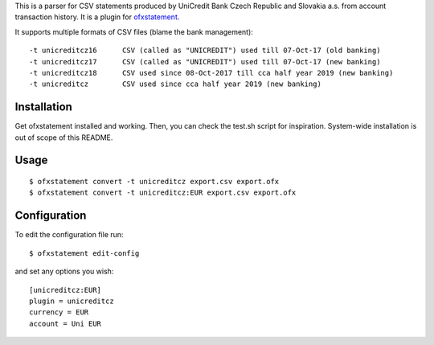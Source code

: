 This is a parser for CSV statements produced by UniCredit Bank Czech Republic and Slovakia a.s. from account transaction history. It is a plugin for `ofxstatement`_.

.. _ofxstatement: https://github.com/kedder/ofxstatement

It supports multiple formats of CSV files (blame the bank management)::

-t unicreditcz16      CSV (called as "UNICREDIT") used till 07-Oct-17 (old banking)
-t unicreditcz17      CSV (called as "UNICREDIT") used till 07-Oct-17 (new banking)
-t unicreditcz18      CSV used since 08-Oct-2017 till cca half year 2019 (new banking)
-t unicreditcz        CSV used since cca half year 2019 (new banking)

Installation
============

Get ofxstatement installed and working. Then, you can check the test.sh script for inspiration. System-wide installation is out of scope of this README.

Usage
=====
::

  $ ofxstatement convert -t unicreditcz export.csv export.ofx
  $ ofxstatement convert -t unicreditcz:EUR export.csv export.ofx

Configuration
=============

To edit the configuration file run::

  $ ofxstatement edit-config

and set any options you wish::

  [unicreditcz:EUR]
  plugin = unicreditcz
  currency = EUR
  account = Uni EUR
